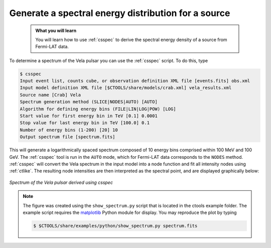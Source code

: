 .. _howto_fermi_spectrum:

Generate a spectral energy distribution for a source
----------------------------------------------------

  .. admonition:: What you will learn

     You will learn how to use :ref:`csspec` to derive the spectral energy
     density of a source from Fermi-LAT data.

To determine a spectrum of the Vela pulsar you can use the :ref:`csspec`
script. To do this, type

.. code-block:: bash

   $ csspec
   Input event list, counts cube, or observation definition XML file [events.fits] obs.xml
   Input model definition XML file [$CTOOLS/share/models/crab.xml] vela_results.xml
   Source name [Crab] Vela
   Spectrum generation method (SLICE|NODES|AUTO) [AUTO]
   Algorithm for defining energy bins (FILE|LIN|LOG|POW) [LOG]
   Start value for first energy bin in TeV [0.1] 0.0001
   Stop value for last energy bin in TeV [100.0] 0.1
   Number of energy bins (1-200) [20] 10
   Output spectrum file [spectrum.fits]

This will generate a logarithmically spaced spectrum composed of 10 energy bins
comprised within 100 MeV and 100 GeV. The :ref:`csspec` tool is run in the ``AUTO``
mode, which for Fermi-LAT data corresponds to the ``NODES`` method. :ref:`csspec`
will convert the Vela spectrum in the input model into a node function and fit
all intensity nodes using :ref:`ctlike`. The resulting node intensities are
then interpreted as the spectral point, and are displayed graphically below:

.. figure:: howto_fermi_spectrum.png
   :width: 600px
   :align: center

   *Spectrum of the Vela pulsar derived using csspec*

.. note::
   The figure was created using the ``show_spectrum.py`` script that is
   located in the ctools example folder. The example script requires the
   `matplotlib <http://matplotlib.org>`_ Python module for display.
   You may reproduce the plot by typing

   .. code-block:: bash

      $ $CTOOLS/share/examples/python/show_spectrum.py spectrum.fits
